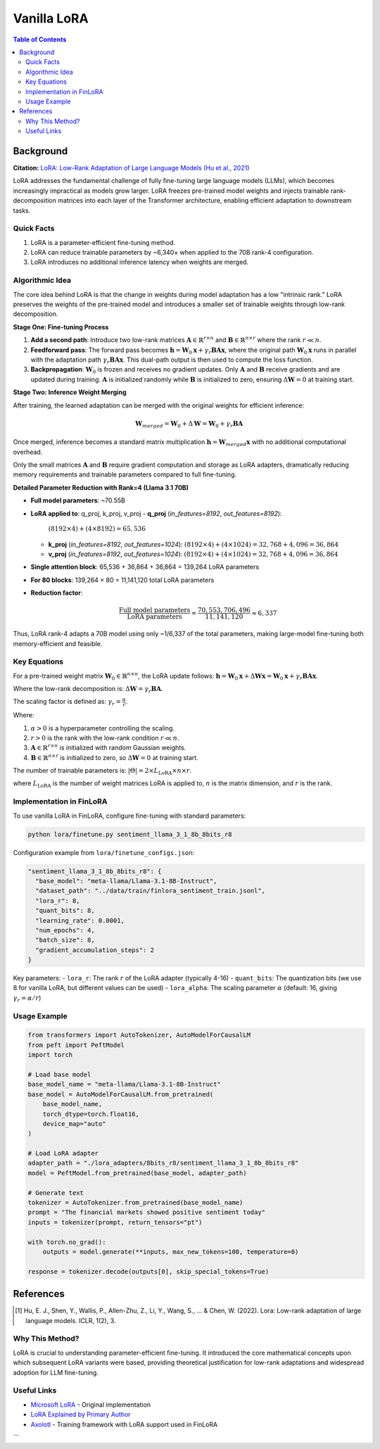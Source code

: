 Vanilla LoRA
============================

.. contents:: Table of Contents

Background
----------

**Citation:** `LoRA: Low-Rank Adaptation of Large Language Models (Hu et al., 2021) <https://arxiv.org/abs/2106.09685>`_

LoRA addresses the fundamental challenge of fully fine-tuning large language models (LLMs), which becomes increasingly impractical as models grow larger. LoRA freezes pre-trained model weights and injects trainable rank-decomposition matrices into each layer of the Transformer architecture, enabling efficient adaptation to downstream tasks.

Quick Facts
~~~~~~~~~~~

#. LoRA is a parameter-efficient fine-tuning method.  
#. LoRA can reduce trainable parameters by ~6,340× when applied to the 70B rank-4 configuration.  
#. LoRA introduces no additional inference latency when weights are merged.


Algorithmic Idea
~~~~~~~~~~~~~~~~

The core idea behind LoRA is that the change in weights during model adaptation has a low "intrinsic rank." LoRA preserves the weights of the pre-trained model and introduces a smaller set of trainable weights through low-rank decomposition.

**Stage One: Fine-tuning Process**

1. **Add a second path**: Introduce two low-rank matrices :math:`\mathbf{A} \in \mathbb{R}^{r \times n}` and :math:`\mathbf{B} \in \mathbb{R}^{n \times r}` where the rank :math:`r \ll n`.

2. **Feedforward pass**: The forward pass becomes :math:`\mathbf{h} = \mathbf{W}_0 \mathbf{x} + \gamma_r \mathbf{B}\mathbf{A} \mathbf{x}`, where the original path :math:`\mathbf{W}_0 \mathbf{x}` runs in parallel with the adaptation path :math:`\gamma_r \mathbf{B}\mathbf{A} \mathbf{x}`. This dual-path output is then used to compute the loss function.

3. **Backpropagation**: :math:`\mathbf{W}_0` is frozen and receives no gradient updates. Only :math:`\mathbf{A}` and :math:`\mathbf{B}` receive gradients and are updated during training. :math:`\mathbf{A}` is initialized randomly while :math:`\mathbf{B}` is initialized to zero, ensuring :math:`\Delta\mathbf{W} = 0` at training start.

**Stage Two: Inference Weight Merging**

After training, the learned adaptation can be merged with the original weights for efficient inference:

.. math::

   \mathbf{W}_{merged} = \mathbf{W}_0 + \Delta\mathbf{W} = \mathbf{W}_0 + \gamma_r \mathbf{B}\mathbf{A}

Once merged, inference becomes a standard matrix multiplication :math:`\mathbf{h} = \mathbf{W}_{merged} \mathbf{x}` with no additional computational overhead.

Only the small matrices :math:`\mathbf{A}` and :math:`\mathbf{B}` require gradient computation and storage as LoRA adapters, dramatically reducing memory requirements and trainable parameters compared to full fine-tuning.


**Detailed Parameter Reduction with Rank=4 (Llama 3.1 70B)**

- **Full model parameters**: ~70.55B
- **LoRA applied to**: q_proj, k_proj, v_proj
  - **q_proj** (`in_features=8192`, `out_features=8192`):  
    :math:`(8192 \times 4) + (4 \times 8192) = 65{,}536`
  - **k_proj** (`in_features=8192`, `out_features=1024`):  
    :math:`(8192 \times 4) + (4 \times 1024) = 32{,}768 + 4{,}096 = 36{,}864`
  - **v_proj** (`in_features=8192`, `out_features=1024`):  
    :math:`(8192 \times 4) + (4 \times 1024) = 32{,}768 + 4{,}096 = 36{,}864`

- **Single attention block**: 65,536 + 36,864 + 36,864 = 139,264 LoRA parameters
- **For 80 blocks**: 139,264 × 80 = 11,141,120 total LoRA parameters
- **Reduction factor**:

  .. math::

     \frac{\text{Full model parameters}}{\text{LoRA parameters}}
     = \frac{70{,}553{,}706{,}496}{11{,}141{,}120}
     \approx 6{,}337

Thus, LoRA rank-4 adapts a 70B model using only ~1/6,337 of the total parameters, making large-model fine-tuning both memory-efficient and feasible.


Key Equations
~~~~~~~~~~~~

For a pre-trained weight matrix :math:`\mathbf{W}_0 \in \mathbb{R}^{n \times n}`, the LoRA update follows: :math:`\mathbf{h} = \mathbf{W}_0 \mathbf{x} + \Delta\mathbf{W} \mathbf{x} = \mathbf{W}_0 \mathbf{x} + \gamma_r \mathbf{B}\mathbf{A} \mathbf{x}`.

Where the low-rank decomposition is: :math:`\Delta\mathbf{W} = \gamma_r \mathbf{B}\mathbf{A}`.

The scaling factor is defined as: :math:`\gamma_r = \frac{\alpha}{r}`.

Where:

#. :math:`\alpha > 0` is a hyperparameter controlling the scaling.
#. :math:`r > 0` is the rank with the low-rank condition :math:`r \ll n`.
#. :math:`\mathbf{A} \in \mathbb{R}^{r \times n}` is initialized with random Gaussian weights.
#. :math:`\mathbf{B} \in \mathbb{R}^{n \times r}` is initialized to zero, so :math:`\Delta\mathbf{W} = 0` at training start.

The number of trainable parameters is: :math:`|\Theta| = 2 \times L_{\text{LoRA}} \times n \times r`.

where :math:`L_{\text{LoRA}}` is the number of weight matrices LoRA is applied to, :math:`n` is the matrix dimension, and :math:`r` is the rank.

Implementation in FinLoRA
~~~~~~~~~~~~~~~~~~~~~~~~

To use vanilla LoRA in FinLoRA, configure fine-tuning with standard parameters:

.. code-block:: bash

   python lora/finetune.py sentiment_llama_3_1_8b_8bits_r8

Configuration example from ``lora/finetune_configs.json``:

.. code-block:: json

   "sentiment_llama_3_1_8b_8bits_r8": {
     "base_model": "meta-llama/Llama-3.1-8B-Instruct",
     "dataset_path": "../data/train/finlora_sentiment_train.jsonl",
     "lora_r": 8,
     "quant_bits": 8,
     "learning_rate": 0.0001,
     "num_epochs": 4,
     "batch_size": 8,
     "gradient_accumulation_steps": 2
   }

Key parameters:
- ``lora_r``: The rank :math:`r` of the LoRA adapter (typically 4-16)
- ``quant_bits``: The quantization bits (we use 8 for vanilla LoRA, but different values can be used)
- ``lora_alpha``: The scaling parameter :math:`\alpha` (default: 16, giving :math:`\gamma_r = \alpha/r`)

Usage Example
~~~~~~~~~~~~

.. code-block:: python

   from transformers import AutoTokenizer, AutoModelForCausalLM
   from peft import PeftModel
   import torch

   # Load base model
   base_model_name = "meta-llama/Llama-3.1-8B-Instruct"
   base_model = AutoModelForCausalLM.from_pretrained(
       base_model_name,
       torch_dtype=torch.float16,
       device_map="auto"
   )

   # Load LoRA adapter
   adapter_path = "./lora_adapters/8bits_r8/sentiment_llama_3_1_8b_8bits_r8"
   model = PeftModel.from_pretrained(base_model, adapter_path)

   # Generate text
   tokenizer = AutoTokenizer.from_pretrained(base_model_name)
   prompt = "The financial markets showed positive sentiment today"
   inputs = tokenizer(prompt, return_tensors="pt")
   
   with torch.no_grad():
       outputs = model.generate(**inputs, max_new_tokens=100, temperature=0)
   
   response = tokenizer.decode(outputs[0], skip_special_tokens=True)

References
----------

.. [1] Hu, E. J., Shen, Y., Wallis, P., Allen-Zhu, Z., Li, Y., Wang, S., ... & Chen, W. (2022). Lora: Low-rank adaptation of large language models. ICLR, 1(2), 3.

Why This Method?
~~~~~~~~~~~~~~~

LoRA is crucial to understanding parameter-efficient fine-tuning. It introduced the core mathematical concepts upon which subsequent LoRA variants were based, providing theoretical justification for low-rank adaptations and widespread adoption for LLM fine-tuning.

Useful Links
~~~~~~~~~~~~

* `Microsoft LoRA <https://github.com/microsoft/LoRA>`_ - Original implementation  
* `LoRA Explained by Primary Author <https://www.youtube.com/watch?v=DhRoTONcyZE>`_  
* `Axolotl <https://github.com/OpenAccess-AI-Collective/axolotl>`_ - Training framework with LoRA support used in FinLoRA
```